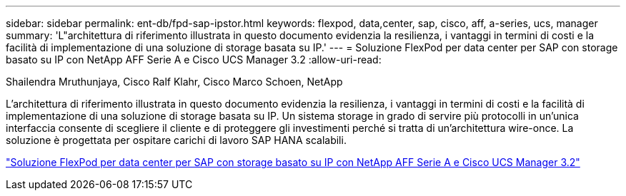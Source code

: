 ---
sidebar: sidebar 
permalink: ent-db/fpd-sap-ipstor.html 
keywords: flexpod, data,center, sap, cisco, aff, a-series, ucs, manager 
summary: 'L"architettura di riferimento illustrata in questo documento evidenzia la resilienza, i vantaggi in termini di costi e la facilità di implementazione di una soluzione di storage basata su IP.' 
---
= Soluzione FlexPod per data center per SAP con storage basato su IP con NetApp AFF Serie A e Cisco UCS Manager 3.2
:allow-uri-read: 


Shailendra Mruthunjaya, Cisco Ralf Klahr, Cisco Marco Schoen, NetApp

[role="lead"]
L'architettura di riferimento illustrata in questo documento evidenzia la resilienza, i vantaggi in termini di costi e la facilità di implementazione di una soluzione di storage basata su IP. Un sistema storage in grado di servire più protocolli in un'unica interfaccia consente di scegliere il cliente e di proteggere gli investimenti perché si tratta di un'architettura wire-once. La soluzione è progettata per ospitare carichi di lavoro SAP HANA scalabili.

link:https://www.cisco.com/c/en/us/td/docs/unified_computing/ucs/UCS_CVDs/flexpod_saphana_n9k_aff_ucsm.html["Soluzione FlexPod per data center per SAP con storage basato su IP con NetApp AFF Serie A e Cisco UCS Manager 3.2"^]
